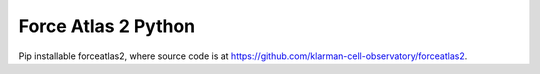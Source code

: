 ====================================
Force Atlas 2 Python
====================================

|PyPI| |Anaconda| |Python|

.. |PyPI| image:: https://img.shields.io/pypi/v/forceatlas2-python.svg
    :target: https://pypi.org/project/forceatlas2-python

.. |Anaconda| image:: https://anaconda.org/bioconda/forceatlas2-python/badges/version.svg
    :target: https://anaconda.org/bioconda/forceatlas2-python

.. |Python| image:: https://img.shields.io/pypi/pyversions/forceatlas2-python.svg
    :target: https://pypi.org/project/forceatlas2-python

Pip installable forceatlas2, where source code is at https://github.com/klarman-cell-observatory/forceatlas2.
